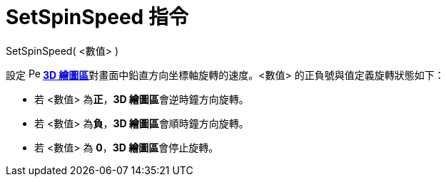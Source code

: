 = SetSpinSpeed 指令
ifdef::env-github[:imagesdir: /zh/modules/ROOT/assets/images]

SetSpinSpeed( <數值> )

設定 image:16px-Perspectives_algebra_3Dgraphics.svg.png[Perspectives algebra 3Dgraphics.svg,width=16,height=16]
**xref:/3D_繪圖區.adoc[3D 繪圖區]**對畫面中鉛直方向坐標軸旋轉的速度。<數值> 的正負號與值定義旋轉狀態如下：

* 若 <數值> 為**正**，**3D 繪圖區**會逆時鐘方向旋轉。
* 若 <數值> 為**負**，**3D 繪圖區**會順時鐘方向旋轉。
* 若 <數值> 為 *0*，**3D 繪圖區**會停止旋轉。
